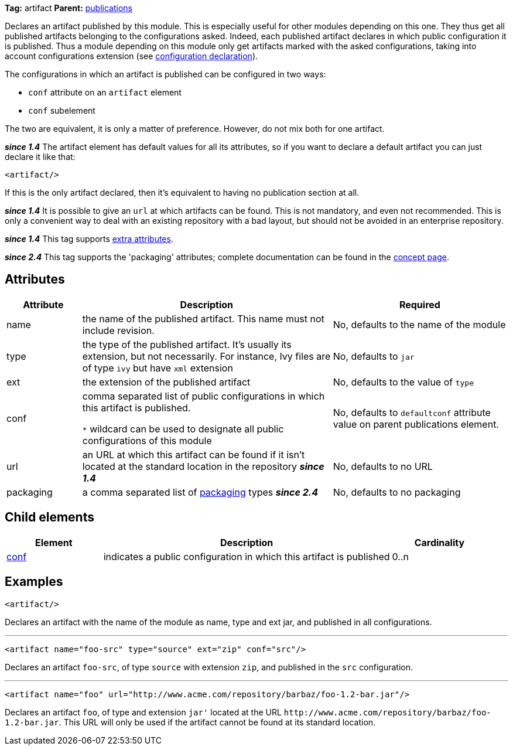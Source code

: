 ////
   Licensed to the Apache Software Foundation (ASF) under one
   or more contributor license agreements.  See the NOTICE file
   distributed with this work for additional information
   regarding copyright ownership.  The ASF licenses this file
   to you under the Apache License, Version 2.0 (the
   "License"); you may not use this file except in compliance
   with the License.  You may obtain a copy of the License at

     http://www.apache.org/licenses/LICENSE-2.0

   Unless required by applicable law or agreed to in writing,
   software distributed under the License is distributed on an
   "AS IS" BASIS, WITHOUT WARRANTIES OR CONDITIONS OF ANY
   KIND, either express or implied.  See the License for the
   specific language governing permissions and limitations
   under the License.
////

*Tag:* artifact *Parent:* link:../ivyfile/publications.html[publications]

Declares an artifact published by this module. This is especially useful for other modules depending on this one. They thus get all published artifacts belonging to the configurations asked. Indeed, each published artifact declares in which public configuration it is published. Thus a module depending on this module only get artifacts marked with the asked configurations, taking into account configurations extension (see link:../ivyfile/conf.html[configuration declaration]).

The configurations in which an artifact is published can be configured in two ways:

* `conf` attribute on an `artifact` element
* `conf` subelement

The two are equivalent, it is only a matter of preference. However, do not mix both for one artifact.

*__since 1.4__* The artifact element has default values for all its attributes, so if you want to declare a default artifact you can just declare it like that:
[source,xml]
----
<artifact/>
----

If this is the only artifact declared, then it's equivalent to having no publication section at all.

*__since 1.4__* It is possible to give an `url` at which artifacts can be found. This is not mandatory, and even not recommended. This is only a convenient way to deal with an existing repository with a bad layout, but should not be avoided in an enterprise repository.

*__since 1.4__* This tag supports link:../concept.html#extra[extra attributes].

*__since 2.4__* This tag supports the 'packaging' attributes; complete documentation can be found in the link:../concept.html#packaging[concept page].

== Attributes

[options="header",cols="15%,50%,35%"]
|=======
|Attribute|Description|Required
|name|the name of the published artifact. This name must not include revision.|No, defaults to the name of the module
|type|the type of the published artifact. It's usually its extension, but not necessarily. For instance, Ivy files are of type `ivy` but have `xml` extension|No, defaults to `jar`
|ext|the extension of the published artifact|No, defaults to the value of `type`
|conf|comma separated list of public configurations in which this artifact is published.

`$$*$$` wildcard can be used to designate all public configurations of this module|No, defaults to `defaultconf` attribute value on parent publications element.
|url|an URL at which this artifact can be found if it isn't located at the standard location in the repository *__since 1.4__*|No, defaults to no URL
|packaging|a comma separated list of link:../concept.html#packaging[packaging] types *__since 2.4__*|No, defaults to no packaging
|=======

== Child elements

[options="header",cols="20%,60%,20%"]
|=======
|Element|Description|Cardinality
|link:../ivyfile/artifact-conf.html[conf]|indicates a public configuration in which this artifact is published|0..n
|=======

== Examples

[source,xml]
----
<artifact/>
----

Declares an artifact with the name of the module as name, type and ext jar, and published in all configurations.

'''

[source,xml]
----
<artifact name="foo-src" type="source" ext="zip" conf="src"/>
----

Declares an artifact `foo-src`, of type `source` with extension `zip`, and published in the `src` configuration.

'''

[source,xml]
----
<artifact name="foo" url="http://www.acme.com/repository/barbaz/foo-1.2-bar.jar"/>
----

Declares an artifact `foo`, of type and extension `jar'` located at the URL `$$http://www.acme.com/repository/barbaz/foo-1.2-bar.jar$$`. This URL will only be used if the artifact cannot be found at its standard location.

